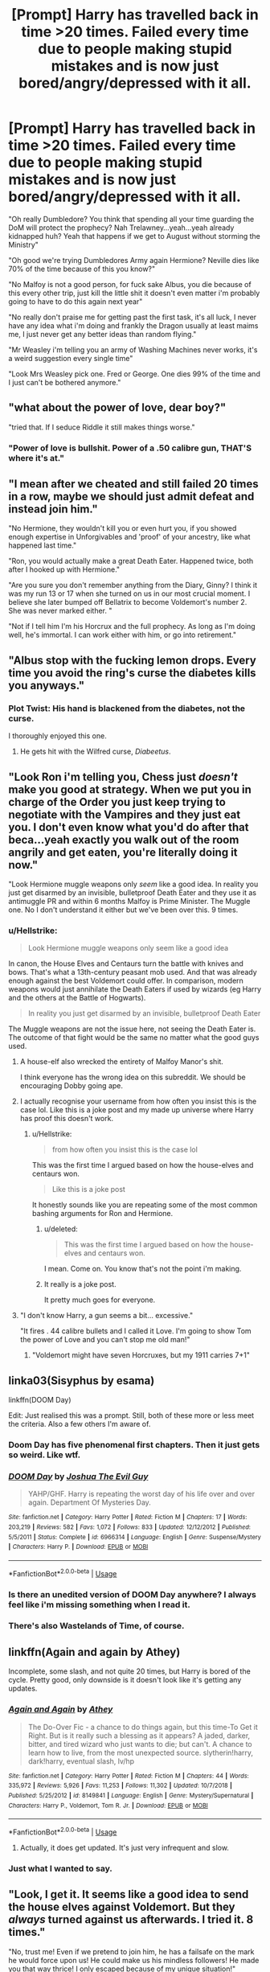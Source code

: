 #+TITLE: [Prompt] Harry has travelled back in time >20 times. Failed every time due to people making stupid mistakes and is now just bored/angry/depressed with it all.

* [Prompt] Harry has travelled back in time >20 times. Failed every time due to people making stupid mistakes and is now just bored/angry/depressed with it all.
:PROPERTIES:
:Score: 71
:DateUnix: 1567017670.0
:DateShort: 2019-Aug-28
:END:
"Oh really Dumbledore? You think that spending all your time guarding the DoM will protect the prophecy? Nah Trelawney...yeah...yeah already kidnapped huh? Yeah that happens if we get to August without storming the Ministry"

"Oh good we're trying Dumbledores Army again Hermione? Neville dies like 70% of the time because of this you know?"

"No Malfoy is not a good person, for fuck sake Albus, you die because of this every other trip, just kill the little shit it doesn't even matter i'm probably going to have to do this again next year"

"No really don't praise me for getting past the first task, it's all luck, I never have any idea what i'm doing and frankly the Dragon usually at least maims me, I just never get any better ideas than random flying."

"Mr Weasley i'm telling you an army of Washing Machines never works, it's a weird suggestion every single time"

"Look Mrs Weasley pick one. Fred or George. One dies 99% of the time and I just can't be bothered anymore."


** "what about the power of love, dear boy?"

"tried that. If I seduce Riddle it still makes things worse."
:PROPERTIES:
:Author: kenneth1221
:Score: 123
:DateUnix: 1567019079.0
:DateShort: 2019-Aug-28
:END:

*** "Power of love is bullshit. Power of a .50 calibre gun, THAT'S where it's at."
:PROPERTIES:
:Author: theJandJ
:Score: 3
:DateUnix: 1567190070.0
:DateShort: 2019-Aug-30
:END:


** "I mean after we cheated and still failed 20 times in a row, maybe we should just admit defeat and instead join him."

"No Hermione, they wouldn't kill you or even hurt you, if you showed enough expertise in Unforgivables and 'proof' of your ancestry, like what happened last time."

"Ron, you would actually make a great Death Eater. Happened twice, both after I hooked up with Hermione."

"Are you sure you don't remember anything from the Diary, Ginny? I think it was my run 13 or 17 when she turned on us in our most crucial moment. I believe she later bumped off Bellatrix to become Voldemort's number 2. She was never marked either. "

"Not if I tell him I'm his Horcrux and the full prophecy. As long as I'm doing well, he's immortal. I can work either with him, or go into retirement."
:PROPERTIES:
:Author: InquisitorCOC
:Score: 54
:DateUnix: 1567021935.0
:DateShort: 2019-Aug-29
:END:


** "Albus stop with the fucking lemon drops. Every time you avoid the ring's curse the diabetes kills you anyways."
:PROPERTIES:
:Author: VCXXXXX
:Score: 76
:DateUnix: 1567019968.0
:DateShort: 2019-Aug-28
:END:

*** Plot Twist: His hand is blackened from the diabetes, not the curse.

I thoroughly enjoyed this one.
:PROPERTIES:
:Score: 16
:DateUnix: 1567084723.0
:DateShort: 2019-Aug-29
:END:

**** He gets hit with the Wilfred curse, /Diabeetus/.
:PROPERTIES:
:Author: AZGrowler
:Score: 1
:DateUnix: 1567184818.0
:DateShort: 2019-Aug-30
:END:


** "Look Ron i'm telling you, Chess just /doesn't/ make you good at strategy. When we put you in charge of the Order you just keep trying to negotiate with the Vampires and they just eat you. I don't even know what you'd do after that beca...yeah exactly you walk out of the room angrily and get eaten, you're literally doing it now."

"Look Hermione muggle weapons only /seem/ like a good idea. In reality you just get disarmed by an invisible, bulletproof Death Eater and they use it as antimuggle PR and within 6 months Malfoy is Prime Minister. The Muggle one. No I don't understand it either but we've been over this. 9 times.
:PROPERTIES:
:Score: 57
:DateUnix: 1567020520.0
:DateShort: 2019-Aug-28
:END:

*** u/Hellstrike:
#+begin_quote
  Look Hermione muggle weapons only seem like a good idea
#+end_quote

In canon, the House Elves and Centaurs turn the battle with knives and bows. That's what a 13th-century peasant mob used. And that was already enough against the best Voldemort could offer. In comparison, modern weapons would just annihilate the Death Eaters if used by wizards (eg Harry and the others at the Battle of Hogwarts).

#+begin_quote
  In reality you just get disarmed by an invisible, bulletproof Death Eater
#+end_quote

The Muggle weapons are not the issue here, not seeing the Death Eater is. The outcome of that fight would be the same no matter what the good guys used.
:PROPERTIES:
:Author: Hellstrike
:Score: 8
:DateUnix: 1567077120.0
:DateShort: 2019-Aug-29
:END:

**** A house-elf also wrecked the entirety of Malfoy Manor's shit.

I think everyone has the wrong idea on this subreddit. We should be encouraging Dobby going ape.
:PROPERTIES:
:Score: 8
:DateUnix: 1567084802.0
:DateShort: 2019-Aug-29
:END:


**** I actually recognise your username from how often you insist this is the case lol. Like this is a joke post and my made up universe where Harry has proof this doesn't work.
:PROPERTIES:
:Score: 10
:DateUnix: 1567077449.0
:DateShort: 2019-Aug-29
:END:

***** u/Hellstrike:
#+begin_quote
  from how often you insist this is the case lol
#+end_quote

This was the first time I argued based on how the house-elves and centaurs won.

#+begin_quote
  Like this is a joke post
#+end_quote

It honestly sounds like you are repeating some of the most common bashing arguments for Ron and Hermione.
:PROPERTIES:
:Author: Hellstrike
:Score: 3
:DateUnix: 1567077844.0
:DateShort: 2019-Aug-29
:END:

****** u/deleted:
#+begin_quote
  This was the first time I argued based on how the house-elves and centaurs won.
#+end_quote

I mean. Come on. You know that's not the point i'm making.
:PROPERTIES:
:Score: 9
:DateUnix: 1567077889.0
:DateShort: 2019-Aug-29
:END:


****** It really is a joke post.

It pretty much goes for everyone.
:PROPERTIES:
:Score: 1
:DateUnix: 1567100647.0
:DateShort: 2019-Aug-29
:END:


**** "I don't know Harry, a gun seems a bit... excessive."

"It fires . 44 calibre bullets and I called it Love. I'm going to show Tom the power of Love and you can't stop me old man!"
:PROPERTIES:
:Author: theJandJ
:Score: 3
:DateUnix: 1567190247.0
:DateShort: 2019-Aug-30
:END:

***** "Voldemort might have seven Horcruxes, but my 1911 carries 7+1"
:PROPERTIES:
:Author: Hellstrike
:Score: 3
:DateUnix: 1567197286.0
:DateShort: 2019-Aug-31
:END:


** linka03(Sisyphus by esama)

linkffn(DOOM Day)

Edit: Just realised this was a prompt. Still, both of these more or less meet the criteria. Also a few others I'm aware of.
:PROPERTIES:
:Author: Shadowclonier
:Score: 13
:DateUnix: 1567019982.0
:DateShort: 2019-Aug-28
:END:

*** Doom Day has five phenomenal first chapters. Then it just gets so weird. Like wtf.
:PROPERTIES:
:Author: Redhotlipstik
:Score: 6
:DateUnix: 1567048576.0
:DateShort: 2019-Aug-29
:END:


*** [[https://www.fanfiction.net/s/6966314/1/][*/DOOM Day/*]] by [[https://www.fanfiction.net/u/83821/Joshua-The-Evil-Guy][/Joshua The Evil Guy/]]

#+begin_quote
  YAHP/GHF. Harry is repeating the worst day of his life over and over again. Department Of Mysteries Day.
#+end_quote

^{/Site/:} ^{fanfiction.net} ^{*|*} ^{/Category/:} ^{Harry} ^{Potter} ^{*|*} ^{/Rated/:} ^{Fiction} ^{M} ^{*|*} ^{/Chapters/:} ^{17} ^{*|*} ^{/Words/:} ^{203,219} ^{*|*} ^{/Reviews/:} ^{582} ^{*|*} ^{/Favs/:} ^{1,072} ^{*|*} ^{/Follows/:} ^{833} ^{*|*} ^{/Updated/:} ^{12/12/2012} ^{*|*} ^{/Published/:} ^{5/5/2011} ^{*|*} ^{/Status/:} ^{Complete} ^{*|*} ^{/id/:} ^{6966314} ^{*|*} ^{/Language/:} ^{English} ^{*|*} ^{/Genre/:} ^{Suspense/Mystery} ^{*|*} ^{/Characters/:} ^{Harry} ^{P.} ^{*|*} ^{/Download/:} ^{[[http://www.ff2ebook.com/old/ffn-bot/index.php?id=6966314&source=ff&filetype=epub][EPUB]]} ^{or} ^{[[http://www.ff2ebook.com/old/ffn-bot/index.php?id=6966314&source=ff&filetype=mobi][MOBI]]}

--------------

*FanfictionBot*^{2.0.0-beta} | [[https://github.com/tusing/reddit-ffn-bot/wiki/Usage][Usage]]
:PROPERTIES:
:Author: FanfictionBot
:Score: 7
:DateUnix: 1567020009.0
:DateShort: 2019-Aug-28
:END:


*** Is there an unedited version of DOOM Day anywhere? I always feel like i'm missing something when I read it.
:PROPERTIES:
:Score: 7
:DateUnix: 1567020387.0
:DateShort: 2019-Aug-28
:END:


*** There's also Wastelands of Time, of course.
:PROPERTIES:
:Author: thrawnca
:Score: 1
:DateUnix: 1567081584.0
:DateShort: 2019-Aug-29
:END:


** linkffn(Again and again by Athey)

Incomplete, some slash, and not quite 20 times, but Harry is bored of the cycle. Pretty good, only downside is it doesn't look like it's getting any updates.
:PROPERTIES:
:Author: FloppyPancakesDude
:Score: 8
:DateUnix: 1567028865.0
:DateShort: 2019-Aug-29
:END:

*** [[https://www.fanfiction.net/s/8149841/1/][*/Again and Again/*]] by [[https://www.fanfiction.net/u/2328854/Athey][/Athey/]]

#+begin_quote
  The Do-Over Fic - a chance to do things again, but this time-To Get it Right. But is it really such a blessing as it appears? A jaded, darker, bitter, and tired wizard who just wants to die; but can't. A chance to learn how to live, from the most unexpected source. slytherin!harry, dark!harry, eventual slash, lv/hp
#+end_quote

^{/Site/:} ^{fanfiction.net} ^{*|*} ^{/Category/:} ^{Harry} ^{Potter} ^{*|*} ^{/Rated/:} ^{Fiction} ^{M} ^{*|*} ^{/Chapters/:} ^{44} ^{*|*} ^{/Words/:} ^{335,972} ^{*|*} ^{/Reviews/:} ^{5,926} ^{*|*} ^{/Favs/:} ^{11,253} ^{*|*} ^{/Follows/:} ^{11,302} ^{*|*} ^{/Updated/:} ^{10/7/2018} ^{*|*} ^{/Published/:} ^{5/25/2012} ^{*|*} ^{/id/:} ^{8149841} ^{*|*} ^{/Language/:} ^{English} ^{*|*} ^{/Genre/:} ^{Mystery/Supernatural} ^{*|*} ^{/Characters/:} ^{Harry} ^{P.,} ^{Voldemort,} ^{Tom} ^{R.} ^{Jr.} ^{*|*} ^{/Download/:} ^{[[http://www.ff2ebook.com/old/ffn-bot/index.php?id=8149841&source=ff&filetype=epub][EPUB]]} ^{or} ^{[[http://www.ff2ebook.com/old/ffn-bot/index.php?id=8149841&source=ff&filetype=mobi][MOBI]]}

--------------

*FanfictionBot*^{2.0.0-beta} | [[https://github.com/tusing/reddit-ffn-bot/wiki/Usage][Usage]]
:PROPERTIES:
:Author: FanfictionBot
:Score: 1
:DateUnix: 1567028885.0
:DateShort: 2019-Aug-29
:END:

**** Actually, it does get updated. It's just very infrequent and slow.
:PROPERTIES:
:Author: BookAddiction1
:Score: 3
:DateUnix: 1567062162.0
:DateShort: 2019-Aug-29
:END:


*** Just what I wanted to say.
:PROPERTIES:
:Author: Tokimi-
:Score: 1
:DateUnix: 1567087047.0
:DateShort: 2019-Aug-29
:END:


** "Look, I get it. It seems like a good idea to send the house elves against Voldemort. But they /always/ turned against us afterwards. I tried it. 8 times."

"No, trust me! Even if we pretend to join him, he has a failsafe on the mark he would force upon us! He could make us his mindless followers! He made you that way thrice! I only escaped because of my unique situation!"
:PROPERTIES:
:Author: Tokimi-
:Score: 3
:DateUnix: 1567087583.0
:DateShort: 2019-Aug-29
:END:


** He still has his sanity in his twenty eight life, but does act like your headcanon sort of..

linkao3(11682105)

He's actually a Dementor in one of his lives, I forget which , I think 20th. . but some mind* story this one..
:PROPERTIES:
:Score: 3
:DateUnix: 1567039354.0
:DateShort: 2019-Aug-29
:END:

*** [[https://archiveofourown.org/works/11682105][*/His Twenty-Eighth Life/*]] by [[https://www.archiveofourown.org/users/Lomonaaeren/pseuds/Lomonaaeren][/Lomonaaeren/]]

#+begin_quote
  Harry Potter has been reborn again and again into new bodies as the Master of Death, some of them not human, none of them exactly like his old one---but he has always helped to defeat Voldemort in each new world. Now he's Harry Potter again, but his slightly older brother is the target of the prophecy, and Harry assumes his role is going to be to support Jonathan in his defeat of Voldemort. At least, that's what he thinks until Voldemort comes that Halloween night, discovers what Harry is, and kidnaps him. The story of a long fight between Voldemort's sadism and Harry's generosity.
#+end_quote

^{/Site/:} ^{Archive} ^{of} ^{Our} ^{Own} ^{*|*} ^{/Fandom/:} ^{Harry} ^{Potter} ^{-} ^{J.} ^{K.} ^{Rowling} ^{*|*} ^{/Published/:} ^{2017-08-02} ^{*|*} ^{/Updated/:} ^{2019-08-28} ^{*|*} ^{/Words/:} ^{179088} ^{*|*} ^{/Chapters/:} ^{59/?} ^{*|*} ^{/Comments/:} ^{2364} ^{*|*} ^{/Kudos/:} ^{5504} ^{*|*} ^{/Bookmarks/:} ^{1133} ^{*|*} ^{/Hits/:} ^{105643} ^{*|*} ^{/ID/:} ^{11682105} ^{*|*} ^{/Download/:} ^{[[https://archiveofourown.org/downloads/11682105/His%20Twenty-Eighth%20Life.epub?updated_at=1566962664][EPUB]]} ^{or} ^{[[https://archiveofourown.org/downloads/11682105/His%20Twenty-Eighth%20Life.mobi?updated_at=1566962664][MOBI]]}

--------------

*FanfictionBot*^{2.0.0-beta} | [[https://github.com/tusing/reddit-ffn-bot/wiki/Usage][Usage]]
:PROPERTIES:
:Author: FanfictionBot
:Score: 1
:DateUnix: 1567039368.0
:DateShort: 2019-Aug-29
:END:
